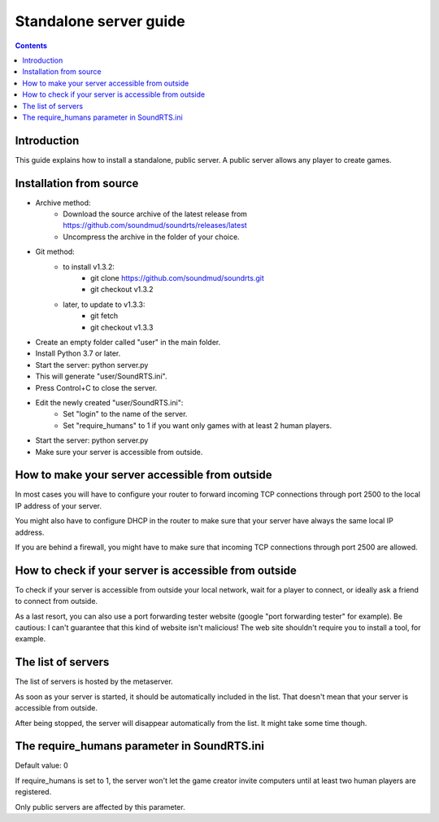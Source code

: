 Standalone server guide
=======================

.. contents::

Introduction
------------

This guide explains how to install a standalone, public server. A public server allows any player to create games.


Installation from source
------------------------

- Archive method:
    - Download the source archive of the latest release from https://github.com/soundmud/soundrts/releases/latest
    - Uncompress the archive in the folder of your choice.
- Git method:
    - to install v1.3.2:
        - git clone https://github.com/soundmud/soundrts.git
        - git checkout v1.3.2
    - later, to update to v1.3.3:
        - git fetch
        - git checkout v1.3.3
- Create an empty folder called "user" in the main folder.
- Install Python 3.7 or later.
- Start the server: python server.py
- This will generate "user/SoundRTS.ini".
- Press Control+C to close the server.
- Edit the newly created "user/SoundRTS.ini":
    - Set "login" to the name of the server.
    - Set "require_humans" to 1 if you want only games with at least 2 human players.
- Start the server: python server.py
- Make sure your server is accessible from outside.


How to make your server accessible from outside
-------------------------------------------------

In most cases you will have to configure your router to forward incoming TCP connections through port 2500 to the local IP address of your server.

You might also have to configure DHCP in the router to make sure that your server have always the same local IP address.

If you are behind a firewall, you might have to make sure that incoming TCP connections through port 2500 are allowed.


How to check if your server is accessible from outside
-----------------------------------------------------------

To check if your server is accessible from outside your local network, wait for a player to connect, or ideally ask a friend to connect from outside.

As a last resort, you can also use a port forwarding tester website (google "port forwarding tester" for example). Be cautious: I can't guarantee that this kind of website isn't malicious! The web site shouldn't require you to install a tool, for example.


The list of servers
-------------------

The list of servers is hosted by the metaserver.

As soon as your server is started, it should be automatically included in the list. That doesn't mean that your server is accessible from outside.

After being stopped, the server will disappear automatically from the list. It might take some time though.


The require_humans parameter in SoundRTS.ini
----------------------------------------------

Default value: 0

If require_humans is set to 1, the server won't let the game creator invite computers until at least two human players are registered.

Only public servers are affected by this parameter.